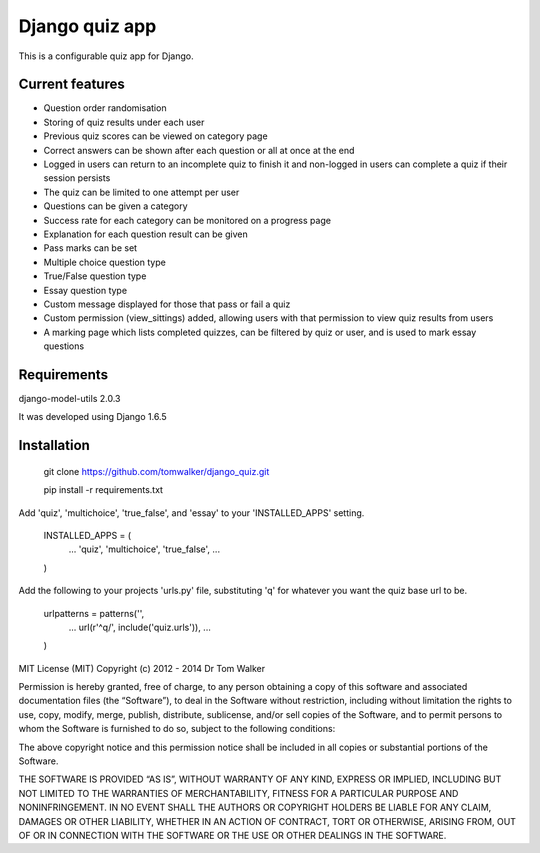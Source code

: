 ===============
Django quiz app
===============

This is a configurable quiz app for Django.

Current features
----------------
* Question order randomisation
* Storing of quiz results under each user
* Previous quiz scores can be viewed on category page
* Correct answers can be shown after each question or all at once at the end
* Logged in users can return to an incomplete quiz to finish it and non-logged in users can complete a quiz if their session persists
* The quiz can be limited to one attempt per user
* Questions can be given a category
* Success rate for each category can be monitored on a progress page
* Explanation for each question result can be given
* Pass marks can be set
* Multiple choice question type
* True/False question type
* Essay question type
* Custom message displayed for those that pass or fail a quiz
* Custom permission (view_sittings) added, allowing users with that permission to view quiz results from users
* A marking page which lists completed quizzes, can be filtered by quiz or user, and is used to mark essay questions


Requirements
------------

django-model-utils 2.0.3

It was developed using Django 1.6.5

Installation
------------

  git clone https://github.com/tomwalker/django_quiz.git

  pip install -r requirements.txt

Add 'quiz', 'multichoice', 'true_false', and 'essay' to your 'INSTALLED_APPS' setting.

  INSTALLED_APPS = (
      ...
      'quiz',
      'multichoice',
      'true_false',
      ...
  )

Add the following to your projects 'urls.py' file, substituting 'q'
for whatever you want the quiz base url to be.

  urlpatterns = patterns('',
      ...
      url(r'^q/', include('quiz.urls')),
      ...
  )

MIT License (MIT) Copyright (c) 2012 - 2014 Dr Tom Walker

Permission is hereby granted, free of charge, to any person obtaining a
copy of this software and associated documentation files (the
“Software”), to deal in the Software without restriction, including
without limitation the rights to use, copy, modify, merge, publish,
distribute, sublicense, and/or sell copies of the Software, and to
permit persons to whom the Software is furnished to do so, subject to
the following conditions:

The above copyright notice and this permission notice shall be included
in all copies or substantial portions of the Software.

THE SOFTWARE IS PROVIDED “AS IS”, WITHOUT WARRANTY OF ANY KIND, EXPRESS
OR IMPLIED, INCLUDING BUT NOT LIMITED TO THE WARRANTIES OF
MERCHANTABILITY, FITNESS FOR A PARTICULAR PURPOSE AND NONINFRINGEMENT.
IN NO EVENT SHALL THE AUTHORS OR COPYRIGHT HOLDERS BE LIABLE FOR ANY
CLAIM, DAMAGES OR OTHER LIABILITY, WHETHER IN AN ACTION OF CONTRACT,
TORT OR OTHERWISE, ARISING FROM, OUT OF OR IN CONNECTION WITH THE
SOFTWARE OR THE USE OR OTHER DEALINGS IN THE SOFTWARE.
